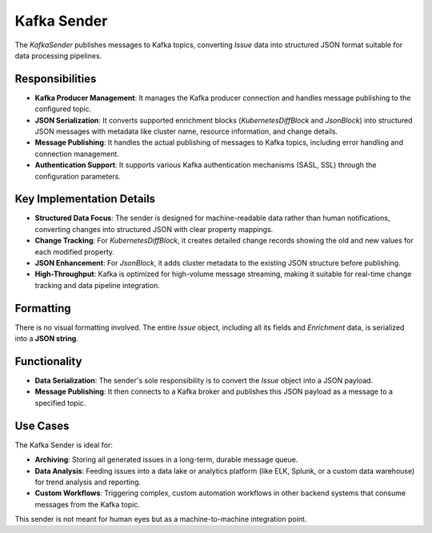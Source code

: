 Kafka Sender
============

The `KafkaSender` publishes messages to Kafka topics, converting `Issue` data into structured JSON format suitable for data processing pipelines.

Responsibilities
----------------

-   **Kafka Producer Management**: It manages the Kafka producer connection and handles message publishing to the configured topic.

-   **JSON Serialization**: It converts supported enrichment blocks (`KubernetesDiffBlock` and `JsonBlock`) into structured JSON messages with metadata like cluster name, resource information, and change details.

-   **Message Publishing**: It handles the actual publishing of messages to Kafka topics, including error handling and connection management.

-   **Authentication Support**: It supports various Kafka authentication mechanisms (SASL, SSL) through the configuration parameters.

Key Implementation Details
--------------------------

-   **Structured Data Focus**: The sender is designed for machine-readable data rather than human notifications, converting changes into structured JSON with clear property mappings.

-   **Change Tracking**: For `KubernetesDiffBlock`, it creates detailed change records showing the old and new values for each modified property.

-   **JSON Enhancement**: For `JsonBlock`, it adds cluster metadata to the existing JSON structure before publishing.

-   **High-Throughput**: Kafka is optimized for high-volume message streaming, making it suitable for real-time change tracking and data pipeline integration.

Formatting
----------

There is no visual formatting involved. The entire `Issue` object, including all its fields and `Enrichment` data, is serialized into a **JSON string**.

Functionality
-------------

- **Data Serialization**: The sender's sole responsibility is to convert the `Issue` object into a JSON payload.
- **Message Publishing**: It then connects to a Kafka broker and publishes this JSON payload as a message to a specified topic.

Use Cases
---------

The Kafka Sender is ideal for:

- **Archiving**: Storing all generated issues in a long-term, durable message queue.
- **Data Analysis**: Feeding issues into a data lake or analytics platform (like ELK, Splunk, or a custom data warehouse) for trend analysis and reporting.
- **Custom Workflows**: Triggering complex, custom automation workflows in other backend systems that consume messages from the Kafka topic.

This sender is not meant for human eyes but as a machine-to-machine integration point. 